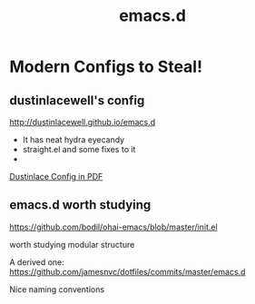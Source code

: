 #+TITLE: emacs.d
#+Last Saved: <2019-August-18 01:15:14>

* Modern Configs to Steal!

** dustinlacewell's config

http://dustinlacewell.github.io/emacs.d

- It has neat hydra eyecandy
- straight.el and some fixes to it
- 
[[file:../resources/ldleworks_init.el.pdf][Dustinlace Config in PDF]]

** emacs.d worth studying

https://github.com/bodil/ohai-emacs/blob/master/init.el

worth studying modular structure

A derived one: https://github.com/jamesnvc/dotfiles/commits/master/emacs.d

Nice naming conventions

